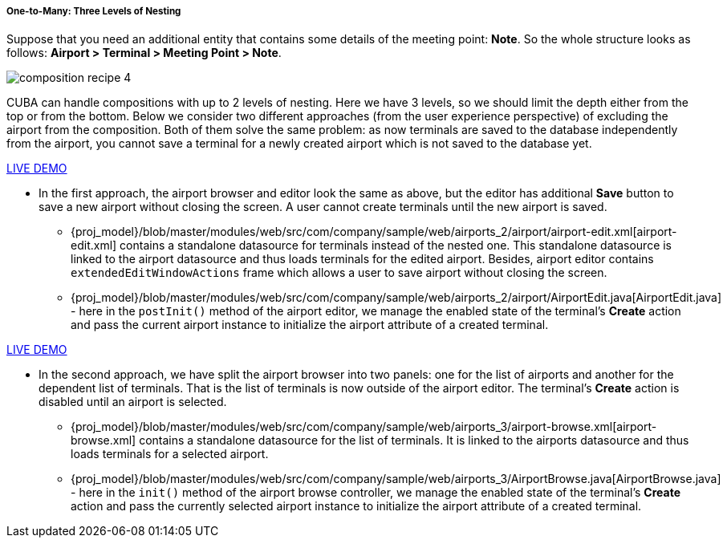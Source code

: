 :sourcesdir: ../../../../../source

[[composition_deep3_recipe]]
===== One-to-Many: Three Levels of Nesting

Suppose that you need an additional entity that contains some details of the meeting point: *Note*. So the whole structure looks as follows: *Airport > Terminal > Meeting Point > Note*.

image::cookbook/composition_recipe_4.png[align="center"]

CUBA can handle compositions with up to 2 levels of nesting. Here we have 3 levels, so we should limit the depth either from the top or from the bottom. Below we consider two different approaches (from the user experience perspective) of excluding the airport from the composition. Both of them solve the same problem: as now terminals are saved to the database independently from the airport, you cannot save a terminal for a newly created airport which is not saved to the database yet.

++++
<div class="manual-live-demo-container">
    <a href="https://demo2.cuba-platform.com/model/open?screen=sample$Airport.browse2" class="live-demo-btn" target="_blank">LIVE DEMO</a>
</div>
++++

* In the first approach, the airport browser and editor look the same as above, but the editor has additional *Save* button to save a new airport without closing the screen. A user cannot create terminals until the new airport is saved.

** {proj_model}/blob/master/modules/web/src/com/company/sample/web/airports_2/airport/airport-edit.xml[airport-edit.xml] contains a standalone datasource for terminals instead of the nested one. This standalone datasource is linked to the airport datasource and thus loads terminals for the edited airport. Besides, airport editor contains `extendedEditWindowActions` frame which allows a user to save airport without closing the screen.

** {proj_model}/blob/master/modules/web/src/com/company/sample/web/airports_2/airport/AirportEdit.java[AirportEdit.java] - here in the `postInit()` method of the airport editor, we manage the enabled state of the terminal's *Create* action and pass the current airport instance to initialize the airport attribute of a created terminal.

++++
<div class="manual-live-demo-container">
    <a href="https://demo2.cuba-platform.com/model/open?screen=sample$Airport.browse3" class="live-demo-btn" target="_blank">LIVE DEMO</a>
</div>
++++

* In the second approach, we have split the airport browser into two panels: one for the list of airports and another for the dependent list of terminals. That is the list of terminals is now outside of the airport editor. The terminal's *Create* action is disabled until an airport is selected.

** {proj_model}/blob/master/modules/web/src/com/company/sample/web/airports_3/airport-browse.xml[airport-browse.xml] contains a standalone datasource for the list of terminals. It is linked to the airports datasource and thus loads terminals for a selected airport.

** {proj_model}/blob/master/modules/web/src/com/company/sample/web/airports_3/AirportBrowse.java[AirportBrowse.java] - here in the `init()` method of the airport browse controller, we manage the enabled state of the terminal's *Create* action and pass the currently selected airport instance to initialize the airport attribute of a created terminal.


